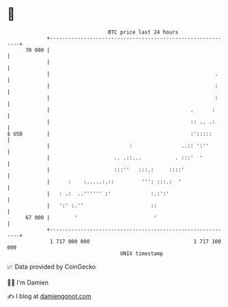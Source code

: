 * 👋

#+begin_example
                                    BTC price last 24 hours                    
                +------------------------------------------------------------+ 
         70 000 |                                                            | 
                |                                                            | 
                |                                                      .     | 
                |                                                      :     | 
                |                                                      :     | 
                |                                              .      :      | 
                |                                              :: .. .:      | 
   $ USD        |                                              :':::::       | 
                |                          :                ..:: ':''        | 
                |                     .. .::...           . :::'  '          | 
                |                     :::''   :::.:     ::::'                | 
                |      :    :.....:.::         ''': :::.:  '                 | 
                |   : .:  ..'''''' :'             :.:':'                     | 
                |   ':' :.''                      ::                         | 
         67 000 |        '                         '                         | 
                +------------------------------------------------------------+ 
                 1 717 000 000                                  1 717 100 000  
                                        UNIX timestamp                         
#+end_example
📈 Data provided by CoinGecko

🧑‍💻 I'm Damien

✍️ I blog at [[https://www.damiengonot.com][damiengonot.com]]
